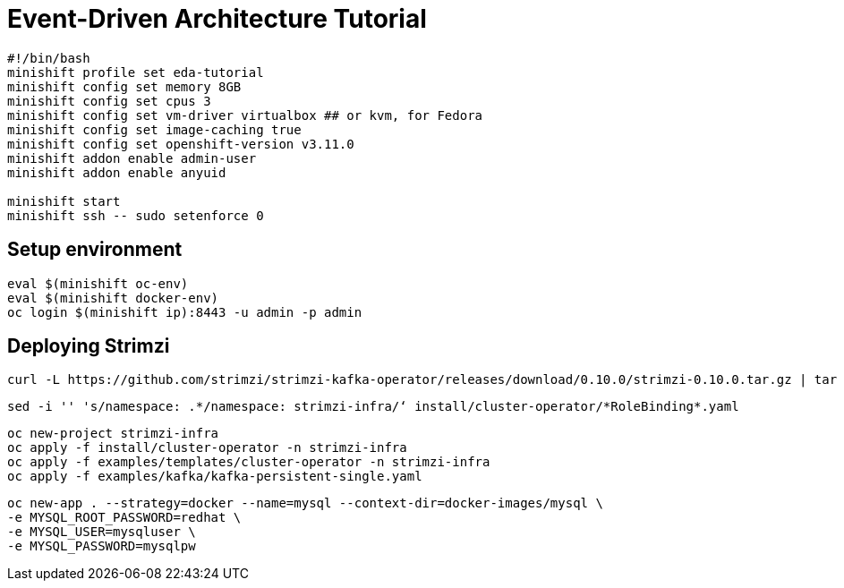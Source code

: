 # Event-Driven Architecture Tutorial

[source,bash]
----
#!/bin/bash
minishift profile set eda-tutorial
minishift config set memory 8GB
minishift config set cpus 3
minishift config set vm-driver virtualbox ## or kvm, for Fedora
minishift config set image-caching true
minishift config set openshift-version v3.11.0
minishift addon enable admin-user
minishift addon enable anyuid

minishift start
minishift ssh -- sudo setenforce 0
----

[#environment]
== Setup environment

[source,bash]
----
eval $(minishift oc-env)
eval $(minishift docker-env)
oc login $(minishift ip):8443 -u admin -p admin
----

[#environment]
== Deploying Strimzi
[source,bash]
----
curl -L https://github.com/strimzi/strimzi-kafka-operator/releases/download/0.10.0/strimzi-0.10.0.tar.gz | tar xzf -
----

[source,bash]
----
sed -i '' 's/namespace: .*/namespace: strimzi-infra/‘ install/cluster-operator/*RoleBinding*.yaml
----

[source,bash]
----
oc new-project strimzi-infra
oc apply -f install/cluster-operator -n strimzi-infra
oc apply -f examples/templates/cluster-operator -n strimzi-infra
oc apply -f examples/kafka/kafka-persistent-single.yaml
----

[source,bash]
----
oc new-app . --strategy=docker --name=mysql --context-dir=docker-images/mysql \
-e MYSQL_ROOT_PASSWORD=redhat \
-e MYSQL_USER=mysqluser \
-e MYSQL_PASSWORD=mysqlpw
----

